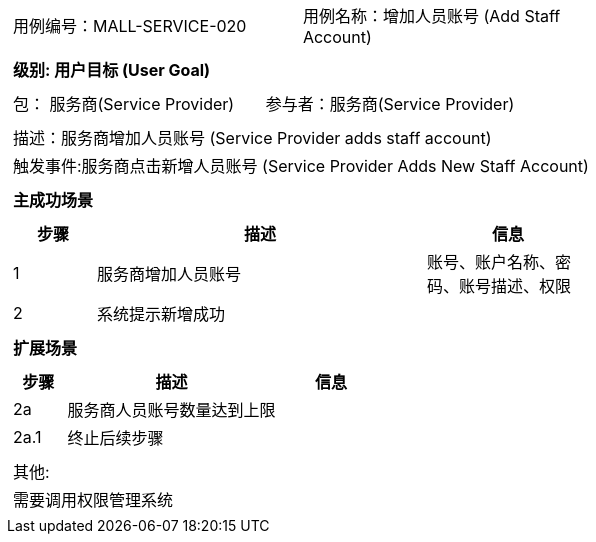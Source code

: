 [cols="1a"]
|===

|
[frame="none"]
[cols="1,1"]
!===
! 用例编号：MALL-SERVICE-020
! 用例名称：增加人员账号 (Add Staff Account)

|
[frame="none"]
[cols="1", options="header"]
!===
! 级别: 用户目标 (User Goal)
!===

|
[frame="none"]
[cols="2"]
!===
! 包： 服务商(Service Provider)
! 参与者：服务商(Service Provider)
!===

|
[frame="none"]
[cols="1"]
!===
! 描述：服务商增加人员账号 (Service Provider adds staff account)
! 触发事件:服务商点击新增人员账号 (Service Provider Adds New Staff Account)
!===

|
[frame="none"]
[cols="1", options="header"]
!===
! 主成功场景
!===

|
[frame="none"]
[cols="1,4,2", options="header"]
!===
! 步骤 ! 描述 ! 信息

! 1
! 服务商增加人员账号
! 账号、账户名称、密码、账号描述、权限

! 2
!系统提示新增成功
!

!===

|
[frame="none"]
[cols="1", options="header"]
!===
! 扩展场景
!===

|
[frame="none"]
[cols="1,4,2", options="header"]

!===
! 步骤 ! 描述 ! 信息
! 2a
! 服务商人员账号数量达到上限
!

! 2a.1
! 终止后续步骤
!
!===

|
[frame="none"]
[cols="1"]
!===
! 其他:
! 需要调用权限管理系统
!===
|===
